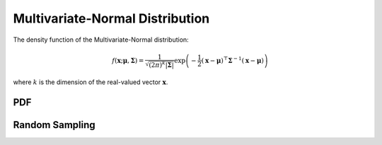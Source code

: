 .. Copyright (c) 2011--2018 Keith O'Hara

   Distributed under the terms of the Apache License, Version 2.0.

   The full license is in the file LICENSE, distributed with this software.

Multivariate-Normal Distribution
================================

The density function of the Multivariate-Normal distribution:

.. math::

   f(\mathbf{x}; \boldsymbol{\mu}, \boldsymbol{\Sigma}) = \dfrac{1}{\sqrt{(2\pi)^k |\boldsymbol{\Sigma}|}} \exp \left( - \frac{1}{2} (\mathbf{x} - \boldsymbol{\mu})^\top \boldsymbol{\Sigma}^{-1} (\mathbf{x} - \boldsymbol{\mu}) \right)

where :math:`k` is the dimension of the real-valued vector :math:`\mathbf{x}`.

PDF
---

.. _dmvnorm-func-ref1:
.. doxygenfunction:: dmvnorm(const mT&, const mT&, const mT&, const bool)
   :project: statslib

Random Sampling
---------------

.. _rmvnorm-func-ref1:
.. doxygenfunction:: rmvnorm(const mT&, const mT&, const bool)
   :project: statslib
